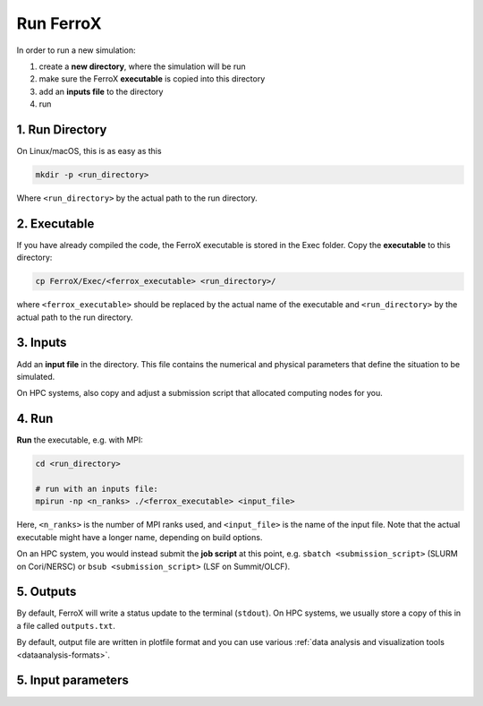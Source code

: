 .. _usage_run:

Run FerroX
=========

In order to run a new simulation:

#. create a **new directory**, where the simulation will be run
#. make sure the FerroX **executable** is copied into this directory 
#. add an **inputs file** to the directory
#. run

1. Run Directory
----------------

On Linux/macOS, this is as easy as this

.. code-block:: bash

   mkdir -p <run_directory>

Where ``<run_directory>`` by the actual path to the run directory.

2. Executable
-------------

If you have already compiled the code, the FerroX executable is stored in the Exec folder.
Copy the **executable** to this directory:

.. code-block:: bash

   cp FerroX/Exec/<ferrox_executable> <run_directory>/

where ``<ferrox_executable>`` should be replaced by the actual name of the executable and ``<run_directory>`` by the actual path to the run directory.

3. Inputs
---------

Add an **input file** in the directory.
This file contains the numerical and physical parameters that define the situation to be simulated.

On HPC systems, also copy and adjust a submission script that allocated computing nodes for you.

4. Run
------

**Run** the executable, e.g. with MPI:

.. code-block:: bash

   cd <run_directory>

   # run with an inputs file:
   mpirun -np <n_ranks> ./<ferrox_executable> <input_file>

Here, ``<n_ranks>`` is the number of MPI ranks used, and ``<input_file>`` is the name of the input file.
Note that the actual executable might have a longer name, depending on build options.


On an HPC system, you would instead submit the **job script** at this point, e.g. ``sbatch <submission_script>`` (SLURM on Cori/NERSC) or ``bsub <submission_script>`` (LSF on Summit/OLCF).

5. Outputs
----------

By default, FerroX will write a status update to the terminal (``stdout``).
On HPC systems, we usually store a copy of this in a file called ``outputs.txt``.

By default, output file are written in plotfile format and you can use various :ref:`data analysis and visualization tools <dataanalysis-formats>`.

5. Input parameters
--------------------

